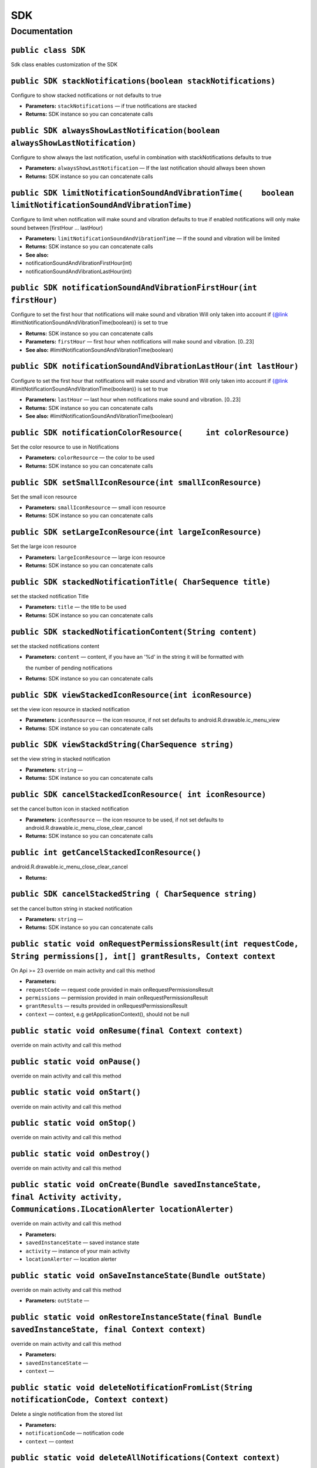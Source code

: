 .. _android-sdk-classes-sdk:

SDK
===

Documentation
-------------

``public class SDK``
~~~~~~~~~~~~~~~~~~~~

Sdk class enables customization of the SDK

``public SDK stackNotifications(boolean stackNotifications)``
~~~~~~~~~~~~~~~~~~~~~~~~~~~~~~~~~~~~~~~~~~~~~~~~~~~~~~~~~~~~~

Configure to show stacked notifications or not defaults to true

-  **Parameters:** ``stackNotifications`` — if true notifications are
   stacked

   .. raw:: html

      <p>

-  **Returns:** SDK instance so you can concatenate calls

``public SDK alwaysShowLastNotification(boolean alwaysShowLastNotification)``
~~~~~~~~~~~~~~~~~~~~~~~~~~~~~~~~~~~~~~~~~~~~~~~~~~~~~~~~~~~~~~~~~~~~~~~~~~~~~

Configure to show always the last notification, useful in combination
with stackNotifications defaults to true

-  **Parameters:** ``alwaysShowLastNotification`` — If the last
   notification should allways been shown
-  **Returns:** SDK instance so you can concatenate calls

``public SDK limitNotificationSoundAndVibrationTime(    boolean limitNotificationSoundAndVibrationTime)``
~~~~~~~~~~~~~~~~~~~~~~~~~~~~~~~~~~~~~~~~~~~~~~~~~~~~~~~~~~~~~~~~~~~~~~~~~~~~~~~~~~~~~~~~~~~~~~~~~~~~~~~~~

Configure to limit when notification will make sound and vibration
defaults to true if enabled notifications will only make sound between
[firstHour ... lastHour)

-  **Parameters:** ``limitNotificationSoundAndVibrationTime`` — If the
   sound and vibration will be limited

   .. raw:: html

      <p>

-  **Returns:** SDK instance so you can concatenate calls
-  **See also:**
-  notificationSoundAndVibrationFirstHour(int)
-  notificationSoundAndVibrationLastHour(int)

   .. raw:: html

      <p>

``public SDK notificationSoundAndVibrationFirstHour(int firstHour)``
~~~~~~~~~~~~~~~~~~~~~~~~~~~~~~~~~~~~~~~~~~~~~~~~~~~~~~~~~~~~~~~~~~~~

Configure to set the first hour that notifications will make sound and
vibration Will only taken into account if {@link
#limitNotificationSoundAndVibrationTime(boolean)} is set to true

-  **Returns:** SDK instance so you can concatenate calls
-  **Parameters:** ``firstHour`` — first hour when notifications will
   make sound and vibration. [0..23]
-  **See also:** #limitNotificationSoundAndVibrationTime(boolean)

``public SDK notificationSoundAndVibrationLastHour(int lastHour)``
~~~~~~~~~~~~~~~~~~~~~~~~~~~~~~~~~~~~~~~~~~~~~~~~~~~~~~~~~~~~~~~~~~

Configure to set the first hour that notifications will make sound and
vibration Will only taken into account if {@link
#limitNotificationSoundAndVibrationTime(boolean)} is set to true

-  **Parameters:** ``lastHour`` — last hour when notifications make
   sound and vibration. [0..23]
-  **Returns:** SDK instance so you can concatenate calls
-  **See also:** #limitNotificationSoundAndVibrationTime(boolean)

``public SDK notificationColorResource(     int colorResource)``
~~~~~~~~~~~~~~~~~~~~~~~~~~~~~~~~~~~~~~~~~~~~~~~~~~~~~~~~~~~~~~~~

Set the color resource to use in Notifications

-  **Parameters:** ``colorResource`` — the color to be used

-  **Returns:** SDK instance so you can concatenate calls

``public SDK setSmallIconResource(int smallIconResource)``
~~~~~~~~~~~~~~~~~~~~~~~~~~~~~~~~~~~~~~~~~~~~~~~~~~~~~~~~~~

Set the small icon resource

-  **Parameters:** ``smallIconResource`` — small icon resource
-  **Returns:** SDK instance so you can concatenate calls

``public SDK setLargeIconResource(int largeIconResource)``
~~~~~~~~~~~~~~~~~~~~~~~~~~~~~~~~~~~~~~~~~~~~~~~~~~~~~~~~~~

Set the large icon resource

-  **Parameters:** ``largeIconResource`` — large icon resource
-  **Returns:** SDK instance so you can concatenate calls

``public SDK stackedNotificationTitle( CharSequence title)``
~~~~~~~~~~~~~~~~~~~~~~~~~~~~~~~~~~~~~~~~~~~~~~~~~~~~~~~~~~~~

set the stacked notification Title

-  **Parameters:** ``title`` — the title to be used
-  **Returns:** SDK instance so you can concatenate calls

``public SDK stackedNotificationContent(String content)``
~~~~~~~~~~~~~~~~~~~~~~~~~~~~~~~~~~~~~~~~~~~~~~~~~~~~~~~~~

set the stacked notifications content

-  **Parameters:** ``content`` — content, if you have an '%d' in the
   string it will be formatted with

   the number of pending notifications
-  **Returns:** SDK instance so you can concatenate calls

``public SDK viewStackedIconResource(int iconResource)``
~~~~~~~~~~~~~~~~~~~~~~~~~~~~~~~~~~~~~~~~~~~~~~~~~~~~~~~~

set the view icon resource in stacked notification

-  **Parameters:** ``iconResource`` — the icon resource, if not set
   defaults to android.R.drawable.ic\_menu\_view
-  **Returns:** SDK instance so you can concatenate calls

``public SDK viewStackdString(CharSequence string)``
~~~~~~~~~~~~~~~~~~~~~~~~~~~~~~~~~~~~~~~~~~~~~~~~~~~~

set the view string in stacked notification

-  **Parameters:** ``string`` —
-  **Returns:** SDK instance so you can concatenate calls

``public SDK cancelStackedIconResource( int iconResource)``
~~~~~~~~~~~~~~~~~~~~~~~~~~~~~~~~~~~~~~~~~~~~~~~~~~~~~~~~~~~

set the cancel button icon in stacked notification

-  **Parameters:** ``iconResource`` — the icon resource to be used, if
   not set defaults to android.R.drawable.ic\_menu\_close\_clear\_cancel
-  **Returns:** SDK instance so you can concatenate calls

``public int getCancelStackedIconResource()``
~~~~~~~~~~~~~~~~~~~~~~~~~~~~~~~~~~~~~~~~~~~~~

android.R.drawable.ic\_menu\_close\_clear\_cancel

-  **Returns:**

``public SDK cancelStackedString ( CharSequence string)``
~~~~~~~~~~~~~~~~~~~~~~~~~~~~~~~~~~~~~~~~~~~~~~~~~~~~~~~~~

set the cancel button string in stacked notification

-  **Parameters:** ``string`` —
-  **Returns:** SDK instance so you can concatenate calls

``public static void onRequestPermissionsResult(int requestCode, String permissions[], int[] grantResults, Context context``
~~~~~~~~~~~~~~~~~~~~~~~~~~~~~~~~~~~~~~~~~~~~~~~~~~~~~~~~~~~~~~~~~~~~~~~~~~~~~~~~~~~~~~~~~~~~~~~~~~~~~~~~~~~~~~~~~~~~~~~~~~~~

On Api >= 23 override on main activity and call this method

-  **Parameters:**
-  ``requestCode`` — request code provided in main
   onRequestPermissionsResult
-  ``permissions`` — permission provided in main
   onRequestPermissionsResult
-  ``grantResults`` — results provided in onRequestPermissionsResult
-  ``context`` — context, e.g getApplicationContext(), should not be
   null

``public static void onResume(final Context context)``
~~~~~~~~~~~~~~~~~~~~~~~~~~~~~~~~~~~~~~~~~~~~~~~~~~~~~~

override on main activity and call this method

``public static void onPause()``
~~~~~~~~~~~~~~~~~~~~~~~~~~~~~~~~

override on main activity and call this method

``public static void onStart()``
~~~~~~~~~~~~~~~~~~~~~~~~~~~~~~~~

override on main activity and call this method

``public static void onStop()``
~~~~~~~~~~~~~~~~~~~~~~~~~~~~~~~

override on main activity and call this method

``public static void onDestroy()``
~~~~~~~~~~~~~~~~~~~~~~~~~~~~~~~~~~

override on main activity and call this method

``public static void onCreate(Bundle savedInstanceState,         final Activity activity,         Communications.ILocationAlerter locationAlerter)``
~~~~~~~~~~~~~~~~~~~~~~~~~~~~~~~~~~~~~~~~~~~~~~~~~~~~~~~~~~~~~~~~~~~~~~~~~~~~~~~~~~~~~~~~~~~~~~~~~~~~~~~~~~~~~~~~~~~~~~~~~~~~~~~~~~~~~~~~~~~~~~~~~~~~

override on main activity and call this method

-  **Parameters:**
-  ``savedInstanceState`` — saved instance state
-  ``activity`` — instance of your main activity
-  ``locationAlerter`` — location alerter

``public static void onSaveInstanceState(Bundle outState)``
~~~~~~~~~~~~~~~~~~~~~~~~~~~~~~~~~~~~~~~~~~~~~~~~~~~~~~~~~~~

override on main activity and call this method

-  **Parameters:** ``outState`` —

``public static void onRestoreInstanceState(final Bundle savedInstanceState, final Context context)``
~~~~~~~~~~~~~~~~~~~~~~~~~~~~~~~~~~~~~~~~~~~~~~~~~~~~~~~~~~~~~~~~~~~~~~~~~~~~~~~~~~~~~~~~~~~~~~~~~~~~~

override on main activity and call this method

-  **Parameters:**
-  ``savedInstanceState`` —
-  ``context`` —

``public static void deleteNotificationFromList(String notificationCode, Context context)``
~~~~~~~~~~~~~~~~~~~~~~~~~~~~~~~~~~~~~~~~~~~~~~~~~~~~~~~~~~~~~~~~~~~~~~~~~~~~~~~~~~~~~~~~~~~

Delete a single notification from the stored list

-  **Parameters:**
-  ``notificationCode`` — notification code
-  ``context`` — context

``public static void deleteAllNotifications(Context context)``
~~~~~~~~~~~~~~~~~~~~~~~~~~~~~~~~~~~~~~~~~~~~~~~~~~~~~~~~~~~~~~

Delete all notifications from stored list

-  **Parameters:** ``context`` — context

``public static ArrayList<Notification> getNotificationsList(Context context)``
~~~~~~~~~~~~~~~~~~~~~~~~~~~~~~~~~~~~~~~~~~~~~~~~~~~~~~~~~~~~~~~~~~~~~~~~~~~~~~~

Returns a list with the stored notifications

-  **Parameters:** ``context`` —
-  **Returns:** the notification list

``public static void notifyNotificationRead(String notificationCode, final Context context)``
~~~~~~~~~~~~~~~~~~~~~~~~~~~~~~~~~~~~~~~~~~~~~~~~~~~~~~~~~~~~~~~~~~~~~~~~~~~~~~~~~~~~~~~~~~~~~

Notify that a notification has been read

-  **Parameters:**
-  ``notificationCode`` — the code of the read notification
-  ``context`` — context

``public static void notifyAllNotificationsRead(final Context context)``
~~~~~~~~~~~~~~~~~~~~~~~~~~~~~~~~~~~~~~~~~~~~~~~~~~~~~~~~~~~~~~~~~~~~~~~~

Notify that all the notifications has been read

-  **Parameters:** ``context`` — context

``public static class GeoLocation``
~~~~~~~~~~~~~~~~~~~~~~~~~~~~~~~~~~~

Class that holds geolocation info

``public double latitude``
~~~~~~~~~~~~~~~~~~~~~~~~~~

Latitude

``public double longitude``
~~~~~~~~~~~~~~~~~~~~~~~~~~~

Longitude

``public double precision``
~~~~~~~~~~~~~~~~~~~~~~~~~~~

precision in meters

We define accuracy as the radius of 68% confidence. In other words, if
you draw a circle centered at this location's latitude and longitude,
and with a radius equal to the accuracy, then there is a 68% probability
that the true location is inside the circle.

In statistical terms, it is assumed that location errors are random with
a normal distribution, so the 68% confidence circle represents one
standard deviation. Note that in practice, location errors do not always
follow such a simple distribution.

This accuracy estimation is only concerned with horizontal accuracy.

``public String provider``
~~~~~~~~~~~~~~~~~~~~~~~~~~

The provider of the location

``public String source``
~~~~~~~~~~~~~~~~~~~~~~~~

location source

``public GeoLocation(double latitude,       double longitude,       double precision,       String provider,       String source       )``
~~~~~~~~~~~~~~~~~~~~~~~~~~~~~~~~~~~~~~~~~~~~~~~~~~~~~~~~~~~~~~~~~~~~~~~~~~~~~~~~~~~~~~~~~~~~~~~~~~~~~~~~~~~~~~~~~~~~~~~~~~~~~~~~~~~~~~~~~~

Constructor

-  **Parameters:**
-  ``latitude`` —
-  ``longitude`` —
-  ``precision`` —
-  ``provider`` —
-  ``source`` —

``public static GeoLocation getCurrentGeoLocation()``
~~~~~~~~~~~~~~~~~~~~~~~~~~~~~~~~~~~~~~~~~~~~~~~~~~~~~

Call this method to get the current geolocation

-  **Returns:** the current geolocation

``public interface IGeoLocationReceiver``
~~~~~~~~~~~~~~~~~~~~~~~~~~~~~~~~~~~~~~~~~

A receiver that will be notified when a new location is available

``void onNewLocation(GeoLocation location)``
~~~~~~~~~~~~~~~~~~~~~~~~~~~~~~~~~~~~~~~~~~~~

New location arrived

-  **Parameters:** ``location`` — the new location

``public static void registerGeoLocationReceiver(IGeoLocationReceiver receiver)``
~~~~~~~~~~~~~~~~~~~~~~~~~~~~~~~~~~~~~~~~~~~~~~~~~~~~~~~~~~~~~~~~~~~~~~~~~~~~~~~~~

Set the Geolocation receiver, if there is already set, it will be
overwritten with this one instance will not be kept, so make sure it's
not garbage collected while you need it.

-  **Parameters:** ``receiver`` — the receiver to be called

``public static void unregisterGeoLocationReceiver()``
~~~~~~~~~~~~~~~~~~~~~~~~~~~~~~~~~~~~~~~~~~~~~~~~~~~~~~

Remove the geolocation receiver

``public static void disableGeolocationUpdates()``
~~~~~~~~~~~~~~~~~~~~~~~~~~~~~~~~~~~~~~~~~~~~~~~~~~

Disable geolocation updates

``public static void enableGeolocationUpdates()``
~~~~~~~~~~~~~~~~~~~~~~~~~~~~~~~~~~~~~~~~~~~~~~~~~

Enable geolocation updates, by default are enabled

``public static void changeNotificationsEnabled(boolean enabled,Context context)``
~~~~~~~~~~~~~~~~~~~~~~~~~~~~~~~~~~~~~~~~~~~~~~~~~~~~~~~~~~~~~~~~~~~~~~~~~~~~~~~~~~

Call this method to enable/disable notifications on current device/app

-  **Parameters:**
-  ``enabled`` — if the notifications should be enabled, by default are
   enabled
-  ``context`` — context

``public static boolean getNotificationsEnabled(Context context)``
~~~~~~~~~~~~~~~~~~~~~~~~~~~~~~~~~~~~~~~~~~~~~~~~~~~~~~~~~~~~~~~~~~

Get a boolean indicating if the notifications are enabled on current
device/app

-  **Parameters:** ``context`` —
-  **Returns:** if the notifications are enabled

``public interface IUserResponseObserver``
~~~~~~~~~~~~~~~~~~~~~~~~~~~~~~~~~~~~~~~~~~

Observer on user calls

``void onOk()``
~~~~~~~~~~~~~~~

Called when the operation has been done correctly

``void onFail(String reason)``
~~~~~~~~~~~~~~~~~~~~~~~~~~~~~~

Called when the operation failed

-  **Parameters:** ``reason`` — reason of the fail

``public static void linkUserToDevice(final IUserResponseObserver observer, final Context context)``
~~~~~~~~~~~~~~~~~~~~~~~~~~~~~~~~~~~~~~~~~~~~~~~~~~~~~~~~~~~~~~~~~~~~~~~~~~~~~~~~~~~~~~~~~~~~~~~~~~~~

Call this to link the user to the device, call it after the user has
been set

-  **Parameters:**
-  ``observer`` — observer to be called when the operation is done
-  ``context`` — context

``public static void registerUser(String email, String firstName, String lastName, String password,      final IUserResponseObserver observer,          Context context)``
~~~~~~~~~~~~~~~~~~~~~~~~~~~~~~~~~~~~~~~~~~~~~~~~~~~~~~~~~~~~~~~~~~~~~~~~~~~~~~~~~~~~~~~~~~~~~~~~~~~~~~~~~~~~~~~~~~~~~~~~~~~~~~~~~~~~~~~~~~~~~~~~~~~~~~~~~~~~~~~~~~~~~~~~~~

Called to register the user

-  **Parameters:**
-  ``email`` — e-mail
-  ``firstName`` — first name
-  ``lastName`` — last name
-  ``password`` — password to use
-  ``observer`` — observer to be called when the operation is done
-  ``context`` — context

``public static void modifyUser(String email, String firstName, String lastName, String password,      final IUserResponseObserver observer, Context context)``
~~~~~~~~~~~~~~~~~~~~~~~~~~~~~~~~~~~~~~~~~~~~~~~~~~~~~~~~~~~~~~~~~~~~~~~~~~~~~~~~~~~~~~~~~~~~~~~~~~~~~~~~~~~~~~~~~~~~~~~~~~~~~~~~~~~~~~~~~~~~~~~~~~~~~~~~~~~~~~~

Modify user data

only fill the fields you want to modify, any null parameter will be kept
unmodified

-  **Parameters:**
-  ``email`` — e-mail
-  ``firstName`` — first name
-  ``lastName`` — last name
-  ``password`` — password
-  ``observer`` — observer to be called when the operation is done

``public interface ILocationAlerter``
~~~~~~~~~~~~~~~~~~~~~~~~~~~~~~~~~~~~~

Location alerter to redirect user to configuration

``void alertNotEnabled(Activity parent)``
~~~~~~~~~~~~~~~~~~~~~~~~~~~~~~~~~~~~~~~~~

Alert the user that location is not enabled, good place to open device
location settings for the user

-  **Parameters:** ``parent`` — could be null.
